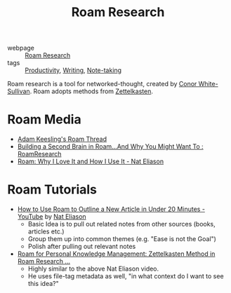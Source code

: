 :PROPERTIES:
:ID:       71b27c1b-b851-4128-a5d5-1fed8dd900bb
:END:
#+title: Roam Research

- webpage :: [[https://roamresearch.com][Roam Research]]
- tags :: [[id:563dcf37-472a-4203-b037-5a1635084ae9][Productivity]], [[id:464665d4-0806-422b-b984-e65bb0120e9f][Writing]], [[id:05a63abc-36d6-4a04-8693-bd1bfd5c46c8][Note-taking]]

Roam research is a tool for networked-thought, created by [[id:23495ea8-dee7-44b6-b3a6-8b4072f6d432][Conor White-Sullivan]]. Roam adopts methods from [[id:c178794c-78d1-459d-9725-15f2f6cd970a][Zettelkasten]].

* Roam Media
- [[https://twitter.com/adam_keesling/status/1196864424725774336][Adam Keesling's Roam Thread]]
- [[https://reddit.com/r/RoamResearch/comments/eho7de/building_a_second_brain_in_roamand_why_you_might][Building a Second Brain in Roam...And Why You Might Want To :
  RoamResearch]]
- [[https://www.nateliason.com/blog/roam][Roam: Why I Love It and How I Use It - Nat Eliason]]

* Roam Tutorials

- [[https://www.youtube.com/watch?v=RvWic15iXjk][How to Use Roam to Outline a New Article in Under 20 Minutes -
  YouTube]] by [[id:a3c8877b-1765-4fdc-8da9-3e4ca5456adb][Nat Eliason]]
  - Basic Idea is to pull out related notes from other sources (books,
    articles etc.)
  - Group them up into common themes (e.g. "Ease is not the Goal")
  - Polish after pulling out relevant notes
- [[https://www.youtube.com/watch?v=ljyo_WAJevQ][Roam for Personal Knowledge Management: Zettelkasten Method in Roam
  Research ...]]
  - Highly similar to the above Nat Eliason video.
  - He uses file-tag metadata as well, "in what context do I want to
    see this idea?"
